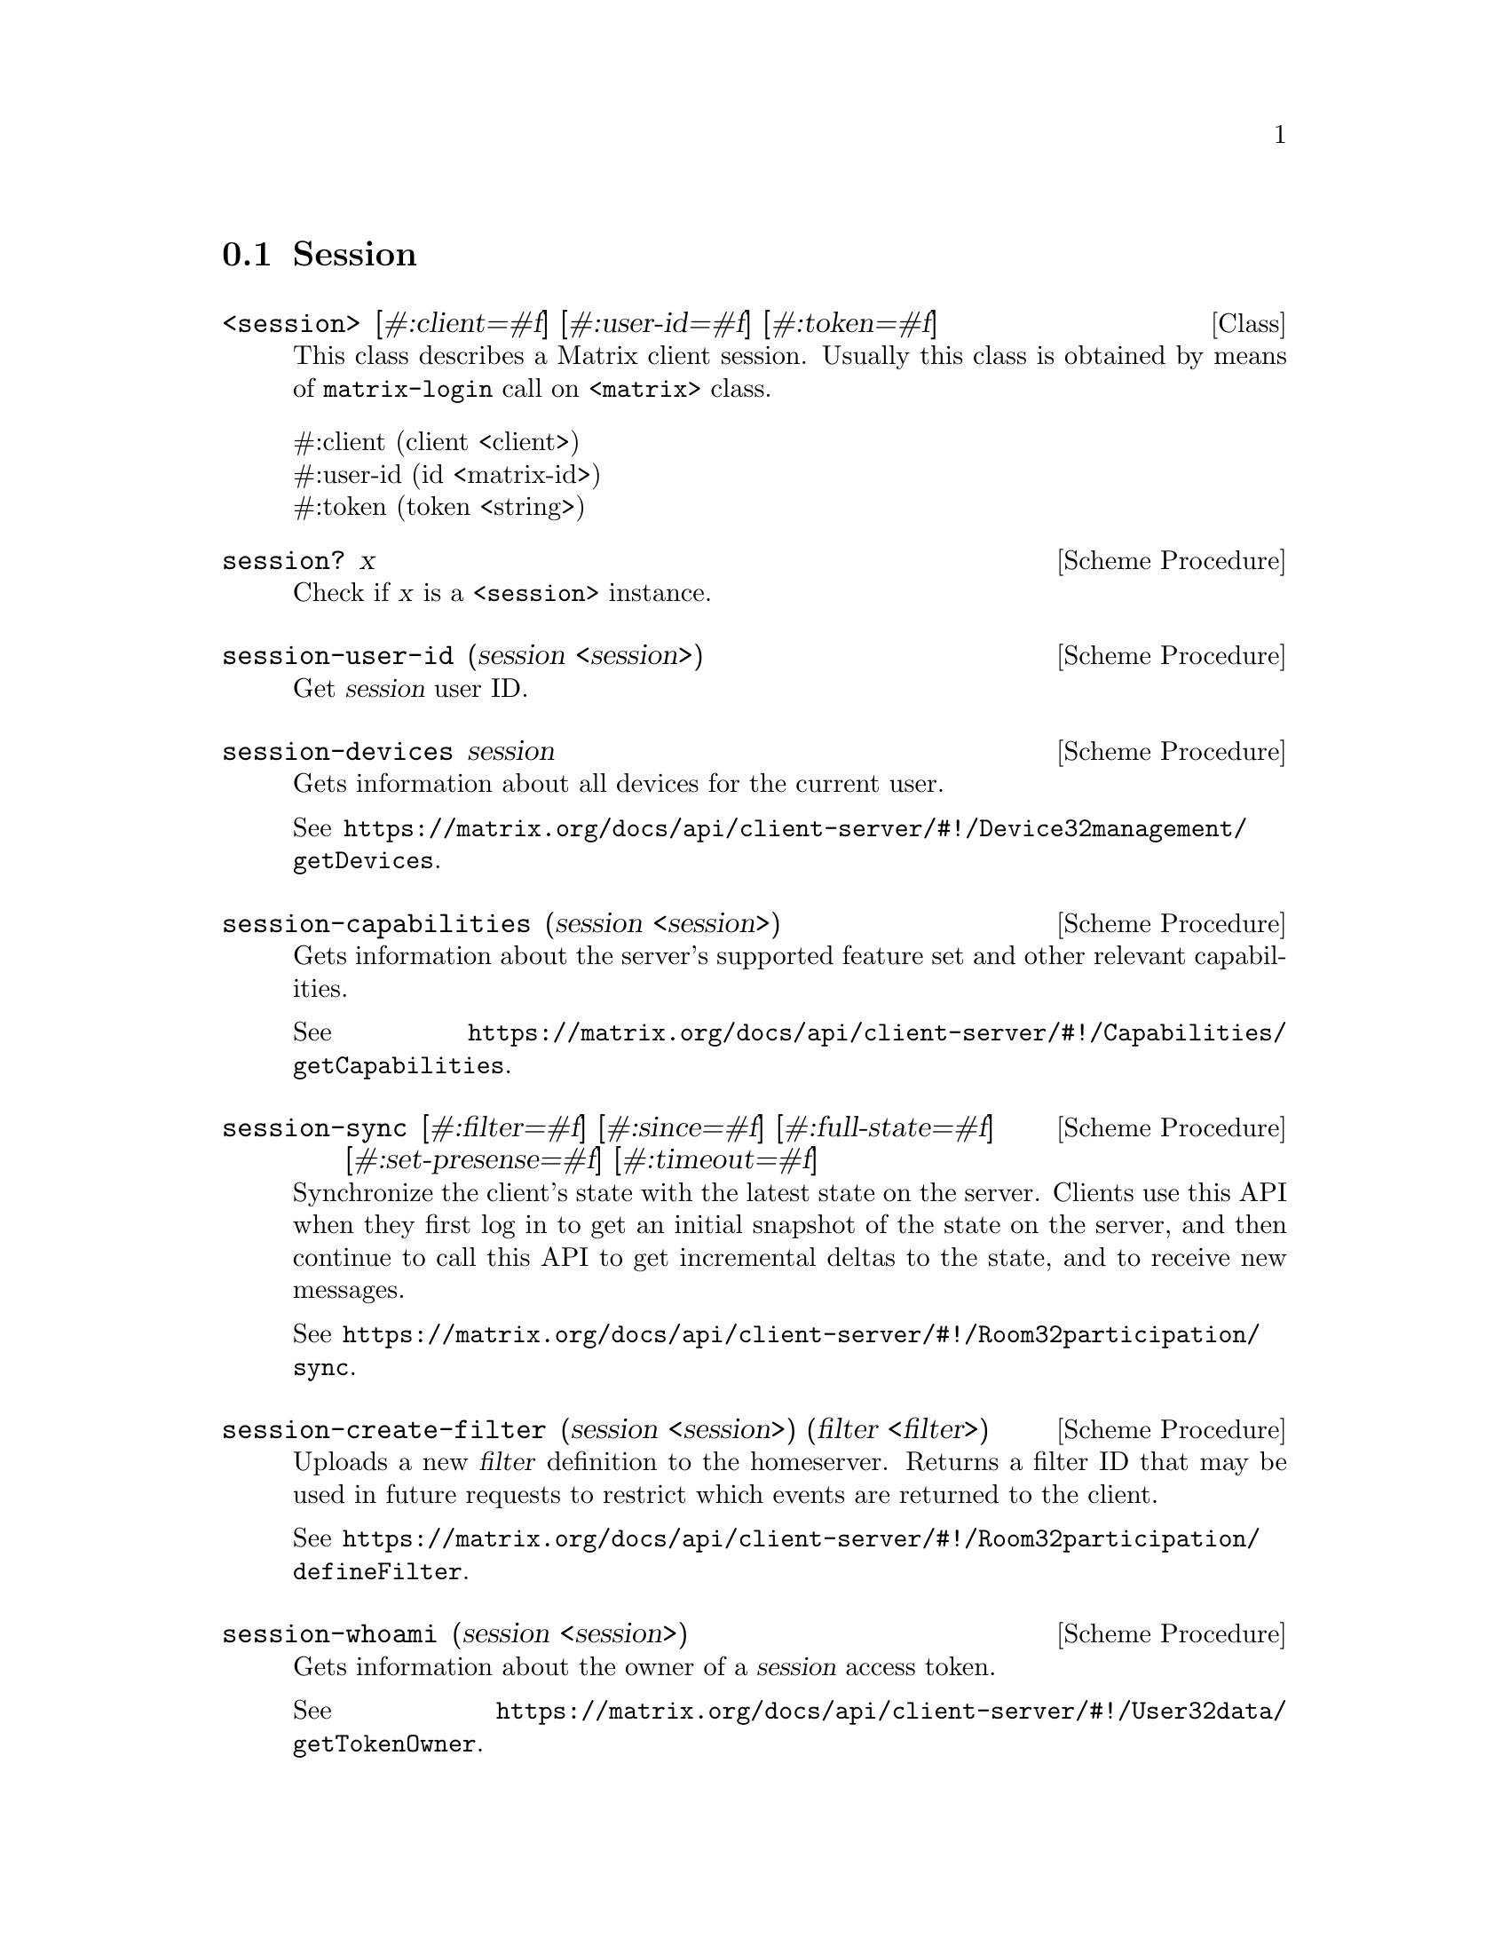 @c -*-texinfo-*-
@c This file is part of Guile-Deck Reference Manual.
@c Copyright (C) 2021 Artyom V. Poptsov
@c See the file guile-deck.texi for copying conditions.

@node Session
@section Session

@deftp {Class} <session> @
               [#:client=#f] @
               [#:user-id=#f] @
               [#:token=#f]

This class describes a Matrix client session. Usually this class is obtained
by means of @code{matrix-login} call on @code{<matrix>} class.

@table @asis
@item #:client (client <client>)
@item #:user-id (id <matrix-id>)
@item #:token (token <string>)
@end table

@end deftp

@deffn {Scheme Procedure} session? x
Check if @var{x} is a @code{<session>} instance.
@end deffn

@deffn {Scheme Procedure} session-user-id (session <session>)
Get @var{session} user ID.
@end deffn

@deffn {Scheme Procedure} session-devices session
Gets information about all devices for the current user.

See
@url{https://matrix.org/docs/api/client-server/#!/Device32management/getDevices}.
@end deffn

@deffn {Scheme Procedure} session-capabilities (session <session>)
Gets information about the server's supported feature set and other relevant
capabilities.

See
@url{https://matrix.org/docs/api/client-server/#!/Capabilities/getCapabilities}.
@end deffn

@deffn {Scheme Procedure} session-sync @
               [#:filter=#f] @
               [#:since=#f] @
               [#:full-state=#f] @
               [#:set-presense=#f] @
               [#:timeout=#f]

Synchronize the client's state with the latest state on the server. Clients
use this API when they first log in to get an initial snapshot of the state on
the server, and then continue to call this API to get incremental deltas to
the state, and to receive new messages.

See
@url{https://matrix.org/docs/api/client-server/#!/Room32participation/sync}.

@end deffn

@deffn {Scheme Procedure} session-create-filter @
               (session <session>) @
               (filter <filter>)

Uploads a new @var{filter} definition to the homeserver. Returns a filter ID
that may be used in future requests to restrict which events are returned to
the client.

See
@url{https://matrix.org/docs/api/client-server/#!/Room32participation/defineFilter}.
@end deffn

@deffn {Scheme Procedure} session-whoami (session <session>)
Gets information about the owner of a @var{session} access token.

See
@url{https://matrix.org/docs/api/client-server/#!/User32data/getTokenOwner}.
@end deffn

@subsection Room management

@deffn {Scheme Procedure} session-create-room @
               (session <session>) @
               (name    <string>)
Create a new room with various configuration options.

See
@url{https://matrix.org/docs/api/client-server/#!/Room32creation/createRoom}.
@end deffn

@deffn {Scheme Procedure} session-join-room @
               (session <session>) @
               (room-id <matrix-id>)

This API starts a user participating in a particular room specified by a
@var{room-id}, if that user is allowed to participate in that room. After this
call, the client is allowed to see all current state events in the room, and
all subsequent events associated with the room until the user leaves the room.

See
@url{https://matrix.org/docs/api/client-server/#!/Room32membership/joinRoom}.
@end deffn

@deffn {Scheme Procedure} session-joined-rooms (session <session>)
This API returns a list of the user's current rooms.

See
@url{https://matrix.org/docs/api/client-server/#!/Room32membership/getJoinedRooms}.
@end deffn

@subsection Logout

@deffn {Scheme Procedure} session-logout (session <session>)
Invalidates an existing access token, so that it can no longer be used for
authorization. The device associated with the access token is also deleted.

See
@url{https://matrix.org/docs/api/client-server/#!/Session32management/logout}.
@end deffn

@deffn {Scheme Procedure} session-logout/all (session <session>)
Invalidates all access tokens for a user, so that they can no longer be used
for authorization. This includes the access token that made this request. All
devices for the user are also deleted.

See
@url{https://matrix.org/docs/api/client-server/#!/Session32management/logout_all}.
@end deffn

@subsection Avatars

@deffn {Scheme Procedure} session-avatar-uri (session <session>)
Get the user's avatar URL. This API may be used to fetch the user's own avatar
URL or to query the URL of other users; either locally or on remote
homeservers.

See
@url{https://matrix.org/docs/api/client-server/#!/User32data/getAvatarUrl}.
@end deffn


@c @deffn {Scheme Procedure}

@c @end deffn

@c Local Variables:
@c TeX-master: "guile-deck.texi"
@c End:
